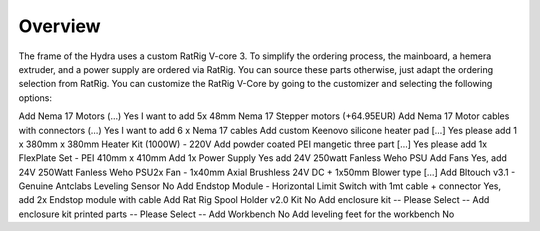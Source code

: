 ################################
Overview
################################

The frame of the Hydra uses a custom RatRig V-core 3. To simplify the ordering process, the mainboard, a hemera extruder, and a power supply are ordered via RatRig. You can source these parts otherwise, just adapt the ordering selection from RatRig. You can customize the RatRig V-Core by going to the customizer and selecting the following options:


+---------------------------------------------------------------------------+-------------------------------------------------------------------------------------------------------+
| Prompt                                                                    | Selection                                                                                             | 
+===========================================================================+=======================================================================================================+
| Add Endstop Module - Horizontal Limit Switch with 1mt cable + connector   | Yes, add 24V 250Watt Fanless Weho PSU2x Fan - 1x40mm Axial Brushless 24V DC + 1x50mm Blower type […]  |
+---------------------------------------------------------------------------+-------------------------------------------------------------------------------------------------------+
| Select printer volume size	                                              |  400mm x 400mm x 400mm                                                                                |
+---------------------------------------------------------------------------+-------------------------------------------------------------------------------------------------------+
| Add Controller Board	                                                    | Yes, I want to add a Duet 3 Mainboard 6HC                                                             |
+---------------------------------------------------------------------------+-------------------------------------------------------------------------------------------------------+
| Add Genuine Hot End	                                                      | No                                                                                                    |
+---------------------------------------------------------------------------+-------------------------------------------------------------------------------------------------------+
|Add Genuine Extruder                                                       |	E3D Hemera Direct Kit (1.75mm / 24V) […]                                                              |
+---------------------------------------------------------------------------+-------------------------------------------------------------------------------------------------------+
| Add printed parts service	                                                | Yes I want to add the printed parts set - PETG black                                                  |
+---------------------------------------------------------------------------+-------------------------------------------------------------------------------------------------------+
| Printed Parts - EVA 2.3.0 Extruder Mount (…)                              |	E3D Hemera mount                                                                                      |
+---------------------------------------------------------------------------+-------------------------------------------------------------------------------------------------------+
| Printed Parts: EVA 2.3.0 Hot-end mount (…)	                              | E3D V6 mount                                                                                          |
+---------------------------------------------------------------------------+-------------------------------------------------------------------------------------------------------+






Add Nema 17 Motors (…)	Yes I want to add 5x 48mm Nema 17 Stepper motors (+64.95EUR)
Add Nema 17 Motor cables with connectors (…)	Yes I want to add 6 x Nema 17 cables
Add custom Keenovo silicone heater pad [...]	Yes please add 1 x 380mm x 380mm Heater Kit (1000W) - 220V
Add powder coated PEI mangetic three part […]	Yes please add 1x FlexPlate Set - PEI 410mm x 410mm
Add 1x Power Supply	Yes add 24V 250watt Fanless Weho PSU
Add Fans	Yes, add 24V 250Watt Fanless Weho PSU2x Fan - 1x40mm Axial Brushless 24V DC + 1x50mm Blower type […]
Add Bltouch v3.1 - Genuine Antclabs Leveling Sensor	No
Add Endstop Module - Horizontal Limit Switch with 1mt cable + connector	Yes, add 2x Endstop module with cable
Add Rat Rig Spool Holder v2.0 Kit	No
Add enclosure kit	-- Please Select --
Add enclosure kit printed parts	-- Please Select --
Add Workbench	No
Add leveling feet for the workbench	No
